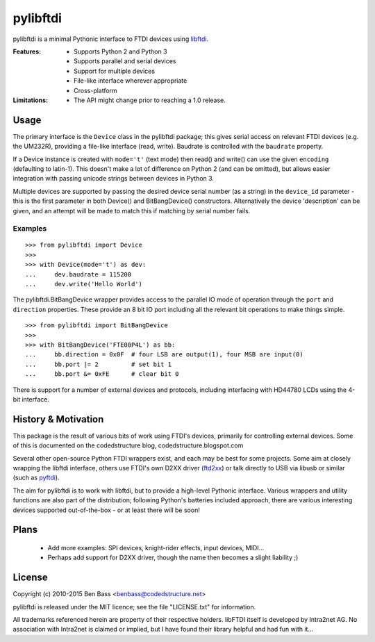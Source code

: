 pylibftdi
=========

pylibftdi is a minimal Pythonic interface to FTDI devices using libftdi_.

.. _libftdi: http://www.intra2net.com/en/developer/libftdi/

:Features:

 - Supports Python 2 and Python 3
 - Supports parallel and serial devices
 - Support for multiple devices
 - File-like interface wherever appropriate
 - Cross-platform

:Limitations:

 - The API might change prior to reaching a 1.0 release.

Usage
-----

The primary interface is the ``Device`` class in the pylibftdi package; this
gives serial access on relevant FTDI devices (e.g. the UM232R), providing a
file-like interface (read, write).  Baudrate is controlled with the ``baudrate``
property.

If a Device instance is created with ``mode='t'`` (text mode) then read() and
write() can use the given ``encoding`` (defaulting to latin-1). This doesn't
make a lot of difference on Python 2 (and can be omitted), but allows easier
integration with passing unicode strings between devices in Python 3.

Multiple devices are supported by passing the desired device serial number (as
a string) in the ``device_id`` parameter - this is the first parameter in both
Device() and BitBangDevice() constructors. Alternatively the device 'description'
can be given, and an attempt will be made to match this if matching by serial
number fails.

Examples
~~~~~~~~

::

    >>> from pylibftdi import Device
    >>>
    >>> with Device(mode='t') as dev:
    ...     dev.baudrate = 115200
    ...     dev.write('Hello World')

The pylibftdi.BitBangDevice wrapper provides access to the parallel IO mode of
operation through the ``port`` and ``direction`` properties.  These provide an
8 bit IO port including all the relevant bit operations to make things simple.

::

    >>> from pylibftdi import BitBangDevice
    >>>
    >>> with BitBangDevice('FTE00P4L') as bb:
    ...     bb.direction = 0x0F  # four LSB are output(1), four MSB are input(0)
    ...     bb.port |= 2         # set bit 1
    ...     bb.port &= 0xFE      # clear bit 0

There is support for a number of external devices and protocols, including
interfacing with HD44780 LCDs using the 4-bit interface.

History & Motivation
--------------------
This package is the result of various bits of work using FTDI's
devices, primarily for controlling external devices.  Some of this
is documented on the codedstructure blog, codedstructure.blogspot.com

Several other open-source Python FTDI wrappers exist, and each may be
best for some projects. Some aim at closely wrapping the libftdi interface,
others use FTDI's own D2XX driver (ftd2xx_) or talk directly to USB via
libusb or similar (such as pyftdi_).

.. _ftd2xx: http://pypi.python.org/pypi/ftd2xx
.. _pyftdi: https://github.com/eblot/pyftdi

The aim for pylibftdi is to work with libftdi, but to provide
a high-level Pythonic interface.  Various wrappers and utility
functions are also part of the distribution; following Python's
batteries included approach, there are various interesting devices
supported out-of-the-box - or at least there will be soon!

Plans
-----
 * Add more examples: SPI devices, knight-rider effects, input devices, MIDI...
 * Perhaps add support for D2XX driver, though the name then becomes a
   slight liability ;)

License
-------

Copyright (c) 2010-2015 Ben Bass <benbass@codedstructure.net>

pylibftdi is released under the MIT licence; see the file "LICENSE.txt"
for information.

All trademarks referenced herein are property of their respective
holders.
libFTDI itself is developed by Intra2net AG.  No association with
Intra2net is claimed or implied, but I have found their library
helpful and had fun with it...

